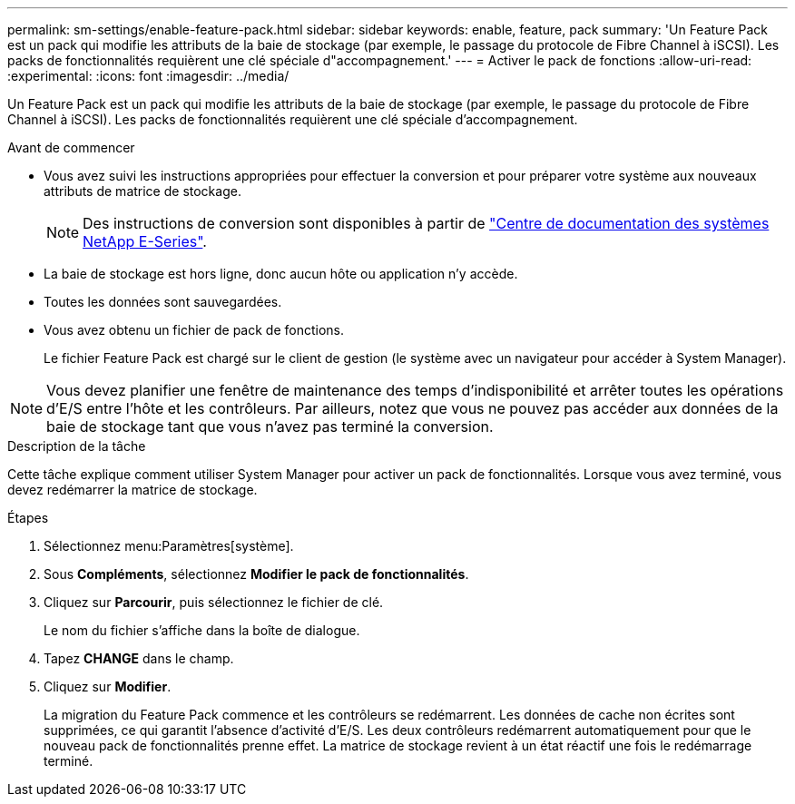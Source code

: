 ---
permalink: sm-settings/enable-feature-pack.html 
sidebar: sidebar 
keywords: enable, feature, pack 
summary: 'Un Feature Pack est un pack qui modifie les attributs de la baie de stockage (par exemple, le passage du protocole de Fibre Channel à iSCSI). Les packs de fonctionnalités requièrent une clé spéciale d"accompagnement.' 
---
= Activer le pack de fonctions
:allow-uri-read: 
:experimental: 
:icons: font
:imagesdir: ../media/


[role="lead"]
Un Feature Pack est un pack qui modifie les attributs de la baie de stockage (par exemple, le passage du protocole de Fibre Channel à iSCSI). Les packs de fonctionnalités requièrent une clé spéciale d'accompagnement.

.Avant de commencer
* Vous avez suivi les instructions appropriées pour effectuer la conversion et pour préparer votre système aux nouveaux attributs de matrice de stockage.
+
[NOTE]
====
Des instructions de conversion sont disponibles à partir de http://mysupport.netapp.com/info/web/ECMP1658252.html["Centre de documentation des systèmes NetApp E-Series"^].

====
* La baie de stockage est hors ligne, donc aucun hôte ou application n'y accède.
* Toutes les données sont sauvegardées.
* Vous avez obtenu un fichier de pack de fonctions.
+
Le fichier Feature Pack est chargé sur le client de gestion (le système avec un navigateur pour accéder à System Manager).



[NOTE]
====
Vous devez planifier une fenêtre de maintenance des temps d'indisponibilité et arrêter toutes les opérations d'E/S entre l'hôte et les contrôleurs. Par ailleurs, notez que vous ne pouvez pas accéder aux données de la baie de stockage tant que vous n'avez pas terminé la conversion.

====
.Description de la tâche
Cette tâche explique comment utiliser System Manager pour activer un pack de fonctionnalités. Lorsque vous avez terminé, vous devez redémarrer la matrice de stockage.

.Étapes
. Sélectionnez menu:Paramètres[système].
. Sous *Compléments*, sélectionnez *Modifier le pack de fonctionnalités*.
. Cliquez sur *Parcourir*, puis sélectionnez le fichier de clé.
+
Le nom du fichier s'affiche dans la boîte de dialogue.

. Tapez *CHANGE* dans le champ.
. Cliquez sur *Modifier*.
+
La migration du Feature Pack commence et les contrôleurs se redémarrent. Les données de cache non écrites sont supprimées, ce qui garantit l'absence d'activité d'E/S. Les deux contrôleurs redémarrent automatiquement pour que le nouveau pack de fonctionnalités prenne effet. La matrice de stockage revient à un état réactif une fois le redémarrage terminé.


